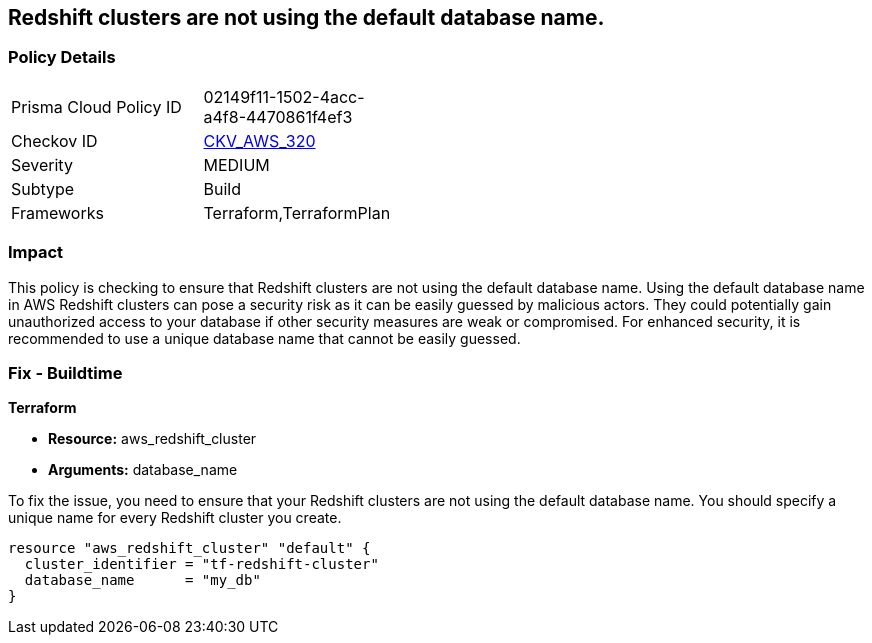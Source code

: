 
== Redshift clusters are not using the default database name.

=== Policy Details

[width=45%]
[cols="1,1"]
|===
|Prisma Cloud Policy ID
| 02149f11-1502-4acc-a4f8-4470861f4ef3

|Checkov ID
| https://github.com/bridgecrewio/checkov/blob/main/checkov/terraform/checks/resource/aws/RedshiftClusterDatabaseName.py[CKV_AWS_320]

|Severity
|MEDIUM

|Subtype
|Build

|Frameworks
|Terraform,TerraformPlan

|===

=== Impact
This policy is checking to ensure that Redshift clusters are not using the default database name. Using the default database name in AWS Redshift clusters can pose a security risk as it can be easily guessed by malicious actors. They could potentially gain unauthorized access to your database if other security measures are weak or compromised. For enhanced security, it is recommended to use a unique database name that cannot be easily guessed.

=== Fix - Buildtime

*Terraform*

* *Resource:* aws_redshift_cluster
* *Arguments:* database_name

To fix the issue, you need to ensure that your Redshift clusters are not using the default database name. You should specify a unique name for every Redshift cluster you create.

[source,go]
----
resource "aws_redshift_cluster" "default" {
  cluster_identifier = "tf-redshift-cluster"
  database_name      = "my_db"
}
----


